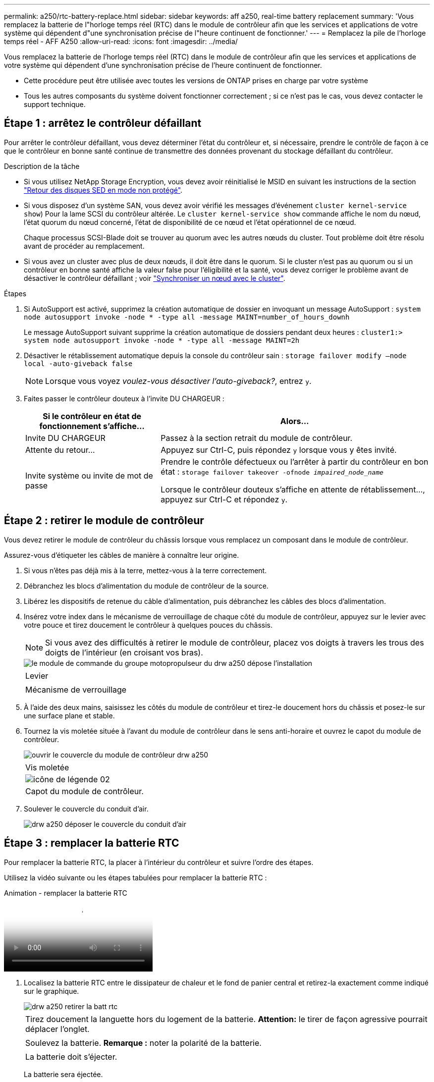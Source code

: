 ---
permalink: a250/rtc-battery-replace.html 
sidebar: sidebar 
keywords: aff a250, real-time battery replacement 
summary: 'Vous remplacez la batterie de l"horloge temps réel (RTC) dans le module de contrôleur afin que les services et applications de votre système qui dépendent d"une synchronisation précise de l"heure continuent de fonctionner.' 
---
= Remplacez la pile de l'horloge temps réel - AFF A250
:allow-uri-read: 
:icons: font
:imagesdir: ../media/


[role="lead"]
Vous remplacez la batterie de l'horloge temps réel (RTC) dans le module de contrôleur afin que les services et applications de votre système qui dépendent d'une synchronisation précise de l'heure continuent de fonctionner.

* Cette procédure peut être utilisée avec toutes les versions de ONTAP prises en charge par votre système
* Tous les autres composants du système doivent fonctionner correctement ; si ce n'est pas le cas, vous devez contacter le support technique.




== Étape 1 : arrêtez le contrôleur défaillant

Pour arrêter le contrôleur défaillant, vous devez déterminer l'état du contrôleur et, si nécessaire, prendre le contrôle de façon à ce que le contrôleur en bonne santé continue de transmettre des données provenant du stockage défaillant du contrôleur.

.Description de la tâche
* Si vous utilisez NetApp Storage Encryption, vous devez avoir réinitialisé le MSID en suivant les instructions de la section link:https://docs.netapp.com/us-en/ontap/encryption-at-rest/return-seds-unprotected-mode-task.html["Retour des disques SED en mode non protégé"].
* Si vous disposez d'un système SAN, vous devez avoir vérifié les messages d'événement  `cluster kernel-service show`) Pour la lame SCSI du contrôleur altérée. Le `cluster kernel-service show` commande affiche le nom du nœud, l'état quorum du nœud concerné, l'état de disponibilité de ce nœud et l'état opérationnel de ce nœud.
+
Chaque processus SCSI-Blade doit se trouver au quorum avec les autres nœuds du cluster. Tout problème doit être résolu avant de procéder au remplacement.

* Si vous avez un cluster avec plus de deux nœuds, il doit être dans le quorum. Si le cluster n'est pas au quorum ou si un contrôleur en bonne santé affiche la valeur false pour l'éligibilité et la santé, vous devez corriger le problème avant de désactiver le contrôleur défaillant ; voir link:https://docs.netapp.com/us-en/ontap/system-admin/synchronize-node-cluster-task.html?q=Quorum["Synchroniser un nœud avec le cluster"^].


.Étapes
. Si AutoSupport est activé, supprimez la création automatique de dossier en invoquant un message AutoSupport : `system node autosupport invoke -node * -type all -message MAINT=number_of_hours_downh`
+
Le message AutoSupport suivant supprime la création automatique de dossiers pendant deux heures : `cluster1:> system node autosupport invoke -node * -type all -message MAINT=2h`

. Désactiver le rétablissement automatique depuis la console du contrôleur sain : `storage failover modify –node local -auto-giveback false`
+

NOTE: Lorsque vous voyez _voulez-vous désactiver l'auto-giveback?_, entrez `y`.

. Faites passer le contrôleur douteux à l'invite DU CHARGEUR :
+
[cols="1,2"]
|===
| Si le contrôleur en état de fonctionnement s'affiche... | Alors... 


 a| 
Invite DU CHARGEUR
 a| 
Passez à la section retrait du module de contrôleur.



 a| 
Attente du retour...
 a| 
Appuyez sur Ctrl-C, puis répondez `y` lorsque vous y êtes invité.



 a| 
Invite système ou invite de mot de passe
 a| 
Prendre le contrôle défectueux ou l'arrêter à partir du contrôleur en bon état : `storage failover takeover -ofnode _impaired_node_name_`

Lorsque le contrôleur douteux s'affiche en attente de rétablissement..., appuyez sur Ctrl-C et répondez `y`.

|===




== Étape 2 : retirer le module de contrôleur

Vous devez retirer le module de contrôleur du châssis lorsque vous remplacez un composant dans le module de contrôleur.

Assurez-vous d'étiqueter les câbles de manière à connaître leur origine.

. Si vous n'êtes pas déjà mis à la terre, mettez-vous à la terre correctement.
. Débranchez les blocs d'alimentation du module de contrôleur de la source.
. Libérez les dispositifs de retenue du câble d'alimentation, puis débranchez les câbles des blocs d'alimentation.
. Insérez votre index dans le mécanisme de verrouillage de chaque côté du module de contrôleur, appuyez sur le levier avec votre pouce et tirez doucement le contrôleur à quelques pouces du châssis.
+

NOTE: Si vous avez des difficultés à retirer le module de contrôleur, placez vos doigts à travers les trous des doigts de l'intérieur (en croisant vos bras).

+
image::../media/drw_a250_pcm_remove_install.png[le module de commande du groupe motopropulseur du drw a250 dépose l'installation]

+
|===


 a| 
image:../media/legend_icon_01.png[""]
| Levier 


 a| 
image:../media/legend_icon_02.png[""]
 a| 
Mécanisme de verrouillage

|===
. À l'aide des deux mains, saisissez les côtés du module de contrôleur et tirez-le doucement hors du châssis et posez-le sur une surface plane et stable.
. Tournez la vis moletée située à l'avant du module de contrôleur dans le sens anti-horaire et ouvrez le capot du module de contrôleur.
+
image::../media/drw_a250_open_controller_module_cover.png[ouvrir le couvercle du module de contrôleur drw a250]

+
|===


 a| 
image:../media/legend_icon_01.png[""]
| Vis moletée 


 a| 
image::../media/legend_icon_02.png[icône de légende 02]
 a| 
Capot du module de contrôleur.

|===
. Soulever le couvercle du conduit d'air.
+
image::../media/drw_a250_remove_airduct_cover.png[drw a250 déposer le couvercle du conduit d'air]





== Étape 3 : remplacer la batterie RTC

Pour remplacer la batterie RTC, la placer à l'intérieur du contrôleur et suivre l'ordre des étapes.

Utilisez la vidéo suivante ou les étapes tabulées pour remplacer la batterie RTC :

.Animation - remplacer la batterie RTC
video::6ed27f71-d3a7-4cee-8d9f-ac5b016c982d[panopto]
. Localisez la batterie RTC entre le dissipateur de chaleur et le fond de panier central et retirez-la exactement comme indiqué sur le graphique.
+
image::../media/drw_a250_remove_rtc_batt.png[drw a250 retirer la batt rtc]

+
|===


 a| 
image:../media/legend_icon_01.png[""]
| Tirez doucement la languette hors du logement de la batterie. *Attention:* le tirer de façon agressive pourrait déplacer l'onglet. 


 a| 
image:../media/legend_icon_02.png[""]
 a| 
Soulevez la batterie. *Remarque :* noter la polarité de la batterie.



 a| 
image:../media/legend_icon_03.png[""]
 a| 
La batterie doit s'éjecter.

|===
+
La batterie sera éjectée.

. Retirez la batterie de rechange du sac d'expédition antistatique.
. Repérez le support de batterie RTC entre le dissipateur de chaleur et le fond de panier central et insérez-le exactement comme indiqué sur le graphique.
+
image::../media/drw_a250_install_rtc_batt.png[drw a250 installer la batterie rtc]

+
|===


 a| 
image:../media/legend_icon_01.png[""]
| Avec la polarité positive orientée vers le haut, faites glisser la batterie sous la languette du boîtier de la batterie. 


 a| 
image:../media/legend_icon_02.png[""]
 a| 
Poussez doucement la batterie en place et assurez-vous que la languette la fixe au boîtier.


CAUTION: Une pression agressive peut provoquer l'éjection de la batterie.

|===
. Inspectez visuellement la batterie pour vous assurer qu'elle est complètement installée dans le support et que la polarité est correcte.




== Étape 4 : réinstaller le module de contrôleur et régler l'heure/la date après le remplacement de la batterie RTC

Après avoir remplacé un composant dans le module de contrôleur, vous devez réinstaller le module de contrôleur dans le châssis du système, réinitialiser l'heure et la date sur le contrôleur, puis le démarrer.

. Si ce n'est déjà fait, fermez le conduit d'air ou le couvercle du module de commande.
. Alignez l'extrémité du module de contrôleur avec l'ouverture du châssis, puis poussez doucement le module de contrôleur à mi-course dans le système.
+
N'insérez pas complètement le module de contrôleur dans le châssis tant qu'il n'y a pas été demandé.

. Recâblage du système, selon les besoins.
+
Si vous avez retiré les convertisseurs de support (QSFP ou SFP), n'oubliez pas de les réinstaller si vous utilisez des câbles à fibre optique.

. Si les blocs d'alimentation ont été débranchés, rebranchez-les et réinstallez les dispositifs de retenue du câble d'alimentation.
. Insérer le module de contrôleur dans le châssis :
+
.. S'assurer que les bras du mécanisme de verrouillage sont verrouillés en position complètement sortie.
.. À l'aide des deux mains, alignez et faites glisser doucement le module de commande dans les bras du mécanisme de verrouillage jusqu'à ce qu'il s'arrête.
.. Placez vos doigts à travers les trous des doigts depuis l'intérieur du mécanisme de verrouillage.
.. Enfoncez vos pouces sur les pattes orange situées sur le mécanisme de verrouillage et poussez doucement le module de commande au-dessus de la butée.
.. Libérez vos pouces de la partie supérieure des mécanismes de verrouillage et continuez à pousser jusqu'à ce que les mécanismes de verrouillage s'enclenchent.
+
Le module de contrôleur commence à démarrer dès qu'il est complètement inséré dans le châssis. Soyez prêt à interrompre le processus de démarrage.

.. Arrêtez le contrôleur à l'invite DU CHARGEUR.


+
Le module de contrôleur doit être complètement inséré et aligné avec les bords du châssis.

. Réinitialiser l'heure et la date sur le contrôleur :
+
.. Vérifiez la date et l'heure sur le contrôleur en bon état à l'aide du `show date` commande.
.. À l'invite DU CHARGEUR sur le contrôleur cible, vérifier l'heure et la date.
.. Si nécessaire, modifiez la date avec le `set date mm/dd/yyyy` commande.
.. Si nécessaire, réglez l'heure, en GMT, à l'aide du `set time hh:mm:ss` commande.
.. Confirmez la date et l'heure sur le contrôleur cible.


. À l'invite DU CHARGEUR, entrez `bye` Pour réinitialiser les cartes PCIe et d'autres composants et laisser le contrôleur redémarrer.
. Rétablir le fonctionnement normal du contrôleur en renvoie son espace de stockage : `storage failover giveback -ofnode _impaired_node_name_`
. Si le retour automatique a été désactivé, réactivez-le : `storage failover modify -node local -auto-giveback true`




== Étape 5 : renvoyer la pièce défaillante à NetApp

Retournez la pièce défectueuse à NetApp, tel que décrit dans les instructions RMA (retour de matériel) fournies avec le kit. Voir la https://["Retour de pièce et amp ; remplacements"] pour plus d'informations.
